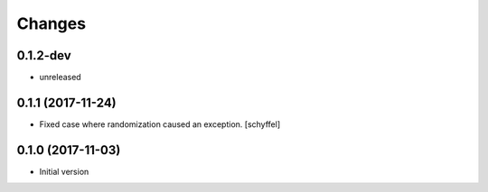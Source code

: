 Changes
=======

0.1.2-dev
---------

- unreleased

0.1.1 (2017-11-24)
------------------

- Fixed case where randomization caused an exception. [schyffel]


0.1.0 (2017-11-03)
------------------

-  Initial version
